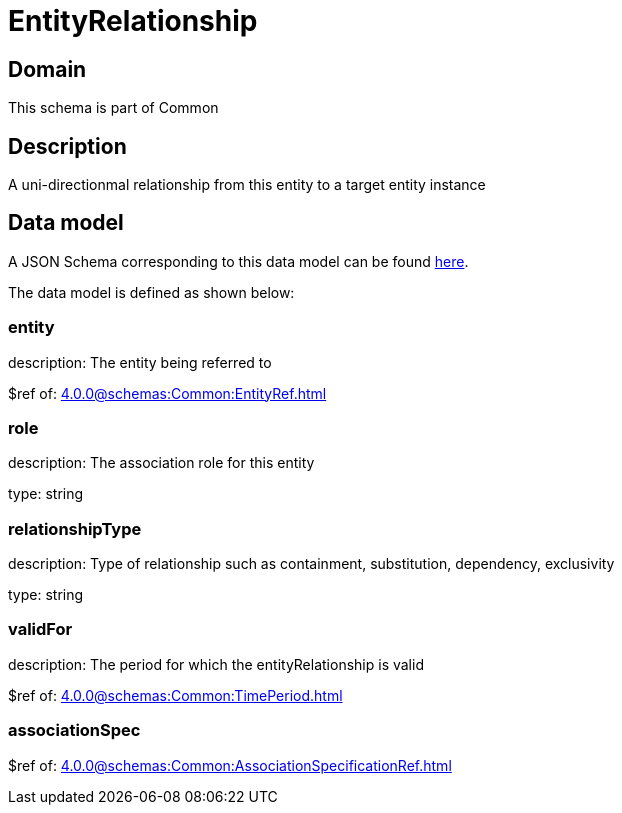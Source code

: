 = EntityRelationship

[#domain]
== Domain

This schema is part of Common

[#description]
== Description
A uni-directionmal relationship from this entity to a target entity instance


[#data_model]
== Data model

A JSON Schema corresponding to this data model can be found https://tmforum.org[here].

The data model is defined as shown below:


=== entity
description: The entity being referred to

$ref of: xref:4.0.0@schemas:Common:EntityRef.adoc[]


=== role
description: The association role for this entity

type: string


=== relationshipType
description: Type of relationship such as containment, substitution, dependency, exclusivity

type: string


=== validFor
description: The period for which the entityRelationship is valid

$ref of: xref:4.0.0@schemas:Common:TimePeriod.adoc[]


=== associationSpec
$ref of: xref:4.0.0@schemas:Common:AssociationSpecificationRef.adoc[]

